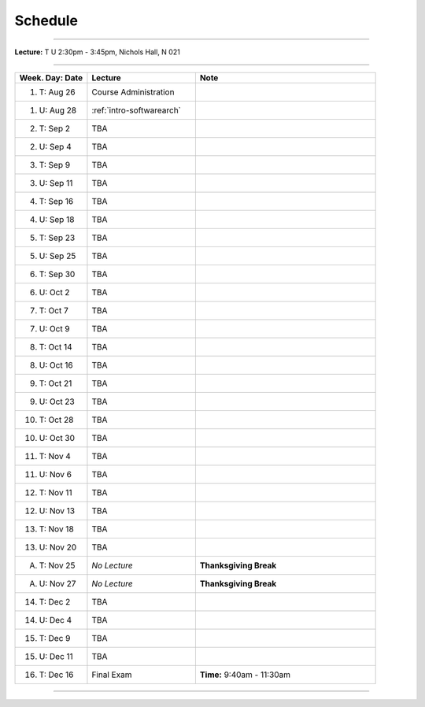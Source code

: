 .. _schedule:

Schedule
########

.. raw:: html

   <h3>CIS 501: Software Architecture and Design, Fall 2014</h3>

----

**Lecture:** T U 2:30pm - 3:45pm, Nichols Hall, N 021

----

.. list-table::
   :widths: 20 30 50
   :header-rows: 1
   
   * - Week. Day: Date
     - Lecture
     - Note
   * - 1. T: Aug 26
     - Course Administration
     -
   * - 1. U: Aug 28
     - :ref:`intro-softwarearch`
     - 
   * - 2. T: Sep 2
     - TBA
     -
   * - 2. U: Sep 4
     - TBA
     - 
   * - 3. T: Sep 9
     - TBA
     -
   * - 3. U: Sep 11
     - TBA
     - 
   * - 4. T: Sep 16
     - TBA
     -
   * - 4. U: Sep 18
     - TBA
     - 
   * - 5. T: Sep 23
     - TBA
     -
   * - 5. U: Sep 25
     - TBA
     - 
   * - 6. T: Sep 30
     - TBA
     -
   * - 6. U: Oct 2
     - TBA
     - 
   * - 7. T: Oct 7
     - TBA
     -
   * - 7. U: Oct 9
     - TBA
     - 
   * - 8. T: Oct 14
     - TBA
     -
   * - 8. U: Oct 16
     - TBA
     - 
   * - 9. T: Oct 21
     - TBA
     -
   * - 9. U: Oct 23
     - TBA
     - 
   * - 10. T: Oct 28
     - TBA
     -
   * - 10. U: Oct 30
     - TBA
     - 
   * - 11. T: Nov 4
     - TBA
     -
   * - 11. U: Nov 6
     - TBA
     - 
   * - 12. T: Nov 11
     - TBA
     -
   * - 12. U: Nov 13
     - TBA
     - 
   * - 13. T: Nov 18
     - TBA
     -
   * - 13. U: Nov 20
     - TBA
     - 
   * - A. T: Nov 25
     - *No Lecture*
     - **Thanksgiving Break**
   * - A. U: Nov 27
     - *No Lecture*
     - **Thanksgiving Break**
   * - 14. T: Dec 2
     - TBA
     -
   * - 14. U: Dec 4
     - TBA
     - 
   * - 15. T: Dec 9
     - TBA
     -
   * - 15. U: Dec 11
     - TBA
     - 
   * - 16. T: Dec 16
     - Final Exam
     - **Time:** 9:40am - 11:30am
   
----
   
